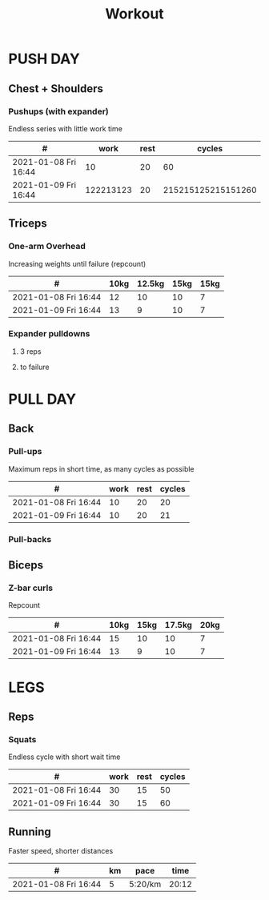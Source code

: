 #+TITLE: Workout

* PUSH DAY
** Chest + Shoulders
*** Pushups (with expander)
Endless series with little work time

|----------------------+-----------+------+--------------------|
| #                    |      work | rest |             cycles |
|----------------------+-----------+------+--------------------|
| 2021-01-08 Fri 16:44 |        10 |   20 |                 60 |
| 2021-01-09 Fri 16:44 | 122213123 |   20 | 215215125215151260 |

** Triceps
*** One-arm Overhead
Increasing weights until failure (repcount)

 |----------------------+------+--------+------+------|
 | #                    | 10kg | 12.5kg | 15kg | 15kg |
 |----------------------+------+--------+------+------|
 | 2021-01-08 Fri 16:44 |   12 |     10 |   10 |    7 |
 | 2021-01-09 Fri 16:44 |   13 |      9 |   10 |    7 |

*** Expander pulldowns
**** 3 reps
**** to failure

* PULL DAY
** Back
*** Pull-ups
Maximum reps in short time, as many cycles as possible

|----------------------+------+------+--------|
| #                    | work | rest | cycles |
|----------------------+------+------+--------|
| 2021-01-08 Fri 16:44 |   10 |   20 |     20 |
| 2021-01-09 Fri 16:44 |   10 |   20 |     21 |
*** Pull-backs

** Biceps
*** Z-bar curls
Repcount

 |----------------------+------+------+--------+------|
 | #                    | 10kg | 15kg | 17.5kg | 20kg |
 |----------------------+------+------+--------+------|
 | 2021-01-08 Fri 16:44 |   15 |   10 |     10 |    7 |
 | 2021-01-09 Fri 16:44 |   13 |    9 |     10 |    7 |

* LEGS
** Reps
*** Squats
Endless cycle with short wait time

 |----------------------+------+------+--------|
 | #                    | work | rest | cycles |
 |----------------------+------+------+--------|
 | 2021-01-08 Fri 16:44 |   30 |   15 |     50 |
 | 2021-01-09 Fri 16:44 |   30 |   15 |     60 |

** Running
Faster speed, shorter distances

 |----------------------+----+---------+-------|
 | #                    | km | pace    |  time |
 |----------------------+----+---------+-------|
 | 2021-01-08 Fri 16:44 |  5 | 5:20/km | 20:12 |
